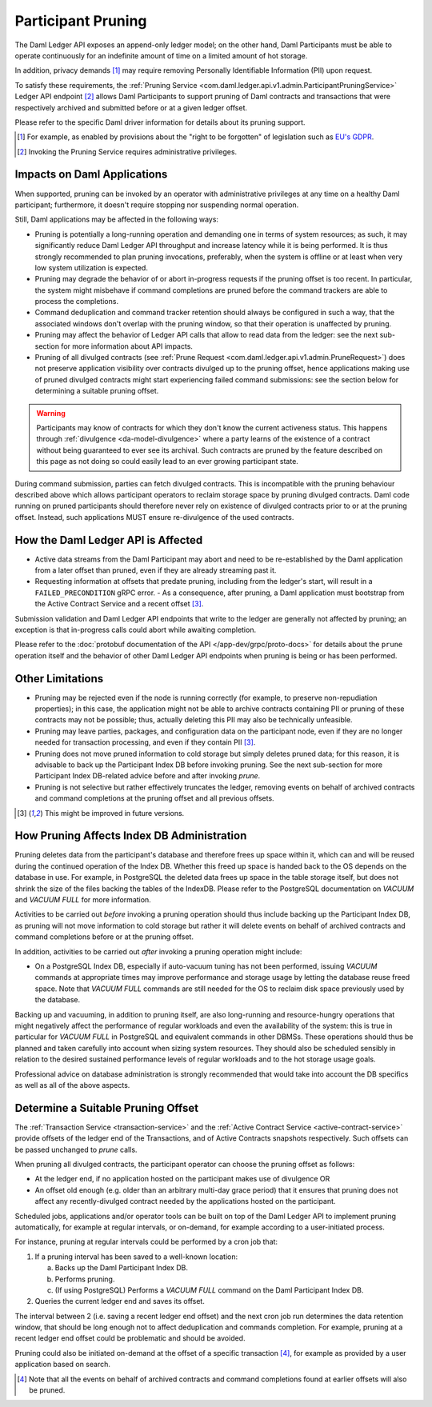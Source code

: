 .. Copyright (c) 2023 Digital Asset (Switzerland) GmbH and/or its affiliates. All rights reserved.
.. SPDX-License-Identifier: Apache-2.0

Participant Pruning
===================

The Daml Ledger API exposes an append-only ledger model; on the other hand, Daml Participants must be able to operate continuously for an indefinite amount of time on a limited amount of hot storage.

In addition, privacy demands [1]_ may require removing Personally Identifiable Information (PII) upon request.

To satisfy these requirements, the :ref:`Pruning Service <com.daml.ledger.api.v1.admin.ParticipantPruningService>` Ledger API endpoint [2]_ allows Daml Participants to support pruning of Daml contracts and transactions that were respectively archived and submitted before or at a given ledger offset.

Please refer to the specific Daml driver information for details about its pruning support.

.. [1] For example, as enabled by provisions about the "right to be forgotten" of legislation such as
       `EU's GDPR <https://gdpr-info.eu/>`_.
.. [2] Invoking the Pruning Service requires administrative privileges.

Impacts on Daml Applications
----------------------------

When supported, pruning can be invoked by an operator with administrative privileges at any time on a healthy Daml participant; furthermore, it doesn't require stopping nor suspending normal operation.

Still, Daml applications may be affected in the following ways:

- Pruning is potentially a long-running operation and demanding one in terms of system resources; as such, it may significantly reduce Daml Ledger API throughput and increase latency while it is being performed. It is thus strongly recommended to plan pruning invocations, preferably, when the system is offline or at least when very low system utilization is expected.
- Pruning may degrade the behavior of or abort in-progress requests if the pruning offset is too recent. In particular, the system might misbehave if command completions are pruned before the command trackers are able to process the completions.
- Command deduplication and command tracker retention should always be configured in such a way, that the associated windows don't overlap with the pruning window, so that their operation is unaffected by pruning.
- Pruning may affect the behavior of Ledger API calls that allow to read data from the ledger: see the next sub-section for more information about API impacts.
- Pruning of all divulged contracts (see :ref:`Prune Request <com.daml.ledger.api.v1.admin.PruneRequest>`) does not preserve application visibility over contracts divulged up to the pruning offset, hence applications making use of pruned divulged contracts might start experiencing failed command submissions: see the section below for determining a suitable pruning offset.

.. warning::
  Participants may know of contracts for which they don't know the current activeness status. This happens through :ref:`divulgence <da-model-divulgence>` where a party learns of the existence of a contract without being guaranteed to ever see its archival. Such contracts are pruned by the feature described on this page as not doing so could easily lead to an ever growing participant state.
  
During command submission, parties can fetch divulged contracts. This is incompatible with the pruning behaviour described above which allows participant operators to reclaim storage space by pruning divulged contracts. Daml code running on pruned participants should therefore never rely on existence of divulged contracts prior to or at the pruning offset. Instead, such applications MUST ensure re-divulgence of the used contracts.

How the Daml Ledger API is Affected
-----------------------------------

- Active data streams from the Daml Participant may abort and need to be re-established by the Daml application from a later offset than pruned, even if they are already streaming past it.
- Requesting information at offsets that predate pruning, including from the ledger's start, will result in a ``FAILED_PRECONDITION`` gRPC error.
  - As a consequence, after pruning, a Daml application must bootstrap from the Active Contract Service and a recent offset [3]_.

Submission validation and Daml Ledger API endpoints that write to the ledger are generally not affected by pruning; an exception is that in-progress calls could abort while awaiting completion.

Please refer to the :doc:`protobuf documentation of the API </app-dev/grpc/proto-docs>` for details about the ``prune`` operation itself and the behavior of other Daml Ledger API endpoints when pruning is being or has been performed.

Other Limitations
-----------------

- Pruning may be rejected even if the node is running correctly (for example, to preserve non-repudiation properties); in this case, the application might not be able to archive contracts containing PII or pruning of these contracts may not be possible; thus, actually deleting this PII may also be technically unfeasible.
- Pruning may leave parties, packages, and configuration data on the participant node, even if they are no longer needed for transaction processing, and even if they contain PII [3]_.
- Pruning does not move pruned information to cold storage but simply deletes pruned data; for this reason, it is advisable to back up the Participant Index DB before invoking pruning. See the next sub-section for more Participant Index DB-related advice before and after invoking `prune`.
- Pruning is not selective but rather effectively truncates the ledger, removing events on behalf of archived contracts and command completions at the pruning offset and all previous offsets.

.. [3] This might be improved in future versions.

How Pruning Affects Index DB Administration
-------------------------------------------

Pruning deletes data from the participant's database and therefore frees up space within it, which can and will be reused during the continued operation of the Index DB. Whether this freed up space is handed back to the OS depends on the database in use. For example, in PostgreSQL the deleted data frees up space in the table storage itself, but does not shrink the size of the files backing the tables of the IndexDB. Please refer to the PostgreSQL documentation on `VACUUM` and `VACUUM FULL` for more information.

Activities to be carried out *before* invoking a pruning operation should thus include backing up the Participant Index DB, as pruning will not move information to cold storage but rather it will delete events on behalf of archived contracts and command completions before or at the pruning offset.

In addition, activities to be carried out *after* invoking a pruning operation might include:

- On a PostgreSQL Index DB, especially if auto-vacuum tuning has not been performed, issuing `VACUUM` commands at appropriate times may improve performance and storage usage by letting the database reuse freed space. Note that `VACUUM FULL` commands are still needed for the OS to reclaim disk space previously used by the database.

Backing up and vacuuming, in addition to pruning itself, are also long-running and resource-hungry operations that might negatively affect the performance of regular workloads and even the availability of the system: this is true in particular for `VACUUM FULL` in PostgreSQL and equivalent commands in other DBMSs. These operations should thus be planned and taken carefully into account when sizing system resources. They should also be scheduled sensibly in relation to the desired sustained performance levels of regular workloads and to the hot storage usage goals.

Professional advice on database administration is strongly recommended that would take into account the DB specifics as well as all of the above aspects.

Determine a Suitable Pruning Offset
-----------------------------------

The :ref:`Transaction Service <transaction-service>` and the :ref:`Active Contract Service <active-contract-service>` provide offsets of the ledger end of the Transactions, and of Active Contracts snapshots respectively. Such offsets can be passed unchanged to `prune` calls.

When pruning all divulged contracts, the participant operator can choose the pruning offset as follows:

- At the ledger end, if no application hosted on the participant makes use of divulgence OR

- An offset old enough (e.g. older than an arbitrary multi-day grace period) that it ensures that pruning does not affect any recently-divulged contract needed by the applications hosted on the participant.

Scheduled jobs, applications and/or operator tools can be built on top of the Daml Ledger API to implement pruning automatically, for example at regular intervals, or on-demand, for example according to a user-initiated process.

For instance, pruning at regular intervals could be performed by a cron job that:

1. If a pruning interval has been saved to a well-known location:

   a. Backs up the Daml Participant Index DB.

   b. Performs pruning.

   c. (If using PostgreSQL) Performs a `VACUUM FULL` command on the Daml Participant Index DB.

2. Queries the current ledger end and saves its offset.

The interval between 2 (i.e. saving a recent ledger end offset) and the next cron job run determines the data retention window, that should be long enough not to affect deduplication and commands completion. For example, pruning at a recent ledger end offset could be problematic and should be avoided.

Pruning could also be initiated on-demand at the offset of a specific transaction [4]_, for example as provided by a user application based on search.

.. [4] Note that all the events on behalf of archived contracts and command completions found at earlier offsets will also be pruned.
